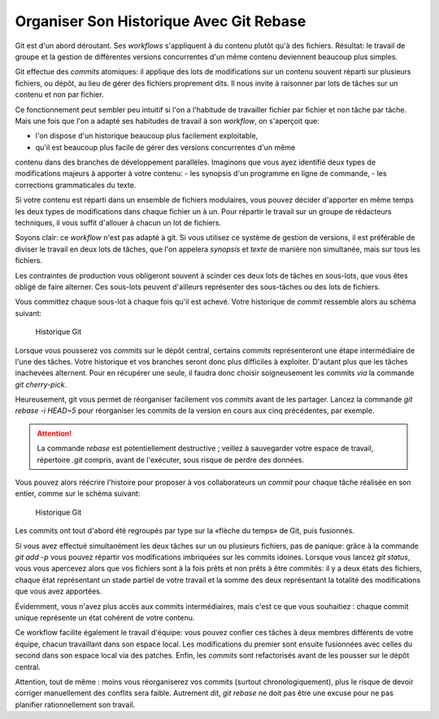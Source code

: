 .. Copyright 2011-2014 Olivier Carrère
.. Cette œuvre est mise à disposition selon les termes de la licence Creative
.. Commons Attribution - Pas d'utilisation commerciale - Partage dans les mêmes
.. conditions 4.0 international.

.. review: text no, code no

.. _organiser-son-historique-avec-git-rebase:

Organiser Son Historique Avec Git Rebase
========================================

Git est d'un abord déroutant. Ses *workflows* s'appliquent à du contenu plutôt
qu'à des fichiers. Résultat: le travail de groupe et la gestion de différentes
versions concurrentes d'un même contenu deviennent beaucoup plus simples.

Git effectue des *commits* atomiques: il applique des lots de modifications sur
un contenu souvent réparti sur plusieurs fichiers, ou dépôt, au lieu de gérer
des fichiers proprement dits. Il nous invite à raisonner par lots de tâches sur
un contenu et non par fichier.

Ce fonctionnement peut sembler peu intuitif si l'on a l'habitude de travailler
fichier par fichier et non tâche par tâche. Mais une fois que l'on a adapté ses
habitudes de travail à son *workflow*, on s'aperçoit que:

- l'on dispose d'un historique beaucoup plus facilement exploitable,
- qu'il est beaucoup plus facile de gérer des versions concurrentes d'un même
contenu dans des branches de développement parallèles.  Imaginons que vous ayez
identifié deux types de modifications majeurs à apporter à votre contenu:
- les synopsis d'un programme en ligne de commande,
- les corrections grammaticales du texte.

Si votre contenu est réparti dans un ensemble de fichiers modulaires, vous
pouvez décider d'apporter en même temps les deux types de modifications dans
chaque fichier un à un. Pour répartir le travail sur un groupe de rédacteurs
techniques, il vous suffit d'allouer à chacun un lot de fichiers.

Soyons clair: ce *workflow* n'est pas adapté à git. Si vous utilisez ce système
de gestion de versions, il est préférable de diviser le travail en deux lots de
tâches, que l'on appelera *synopsis* et *texte* de manière non simultanée, mais
sur tous les fichiers.

Les contraintes de production vous obligeront souvent à scinder ces deux lots de
tâches en sous-lots, que vous êtes obligé de faire alterner. Ces sous-lots
peuvent d'ailleurs représenter des sous-tâches ou des lots de fichiers.

Vous committez chaque sous-lot à chaque fois qu'il est achevé. Votre historique
de *commit* ressemble alors au schéma suivant:

.. figure:: media/git-rebase-commits.png

   Historique Git

Lorsque vous pousserez vos *commits* sur le dépôt central, certains *commits*
représenteront une étape intermédiaire de l'une des tâches. Votre historique et
vos branches seront donc plus difficiles à exploiter. D'autant plus que les
tâches inachevées alternent. Pour en récupérer une seule, il faudra donc choisir
soigneusement les commits *via* la commande *git cherry-pick*.

Heureusement, git vous permet de réorganiser facilement vos *commits* avant de
les partager. Lancez la commande *git rebase -i HEAD~5* pour réorganiser les
commits de la version en cours aux cinq précédentes, par exemple.

.. attention::

   La commande *rebase* est potentiellement destructive ; veillez à sauvegarder
   votre espace de travail, répertoire *.git* compris, avant de l'exécuter, sous
   risque de perdre des données.

Vous pouvez alors réécrire l'histoire pour proposer à vos collaborateurs un
*commit* pour chaque tâche réalisée en son entier, comme sur le schéma suivant:

.. figure:: media/git-rebase-commits-2.png

   Historique Git

Les commits ont tout d'abord été regroupés par type sur la «flèche du temps»
de Git, puis fusionnés.

Si vous avez effectué simultanément les deux tâches sur un ou plusieurs
fichiers, pas de panique: grâce à la commande *git add -p* vous pouvez répartir
vos modifications imbriquées sur les commits idoines. Lorsque vous lancez *git
status*, vous vous apercevez alors que vos fichiers sont à la fois prêts et non
prêts à être commités: il y a deux états des fichiers, chaque état représentant
un stade partiel de votre travail et la somme des deux représentant la totalité
des modifications que vous avez apportées.

Évidemment, vous n'avez plus accès aux commits intermédiaires, mais c'est ce que
vous souhaitiez : chaque commit unique représente un état cohérent de votre
contenu.

Ce workflow facilite également le travail d'équipe: vous pouvez confier ces
tâches à deux membres différents de votre équipe, chacun travaillant dans son
espace local. Les modifications du premier sont ensuite fusionnées avec celles
du second dans son espace local via des patches. Enfin, les *commits* sont
refactorisés avant de les pousser sur le dépôt central.

Attention, tout de même : moins vous réorganiserez vos commits (surtout
chronologiquement), plus le risque de devoir corriger manuellement des conflits
sera faible. Autrement dit, *git rebase* ne doit pas être une excuse pour ne pas
planifier rationnellement son travail.
